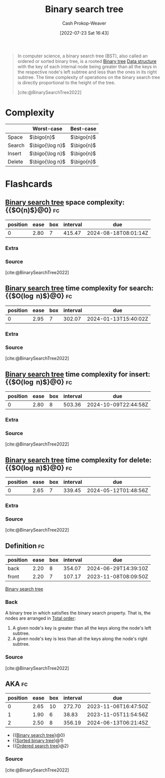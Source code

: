 :PROPERTIES:
:ID:       dc929031-e15a-4566-a7bd-7331768ee02f
:ROAM_ALIASES: "Sorted binary tree" "Ordered search tree"
:LAST_MODIFIED: [2023-09-27 Wed 09:06]
:END:
#+title: Binary search tree
#+hugo_custom_front_matter: :slug "dc929031-e15a-4566-a7bd-7331768ee02f"
#+author: Cash Prokop-Weaver
#+date: [2022-07-23 Sat 16:43]
#+filetags: :concept:

#+begin_quote
In computer science, a binary search tree (BST), also called an ordered or sorted binary tree, is a rooted [[id:323bf406-41e6-4e5f-9be6-689e1055b118][Binary tree]] [[id:738c2ba7-a272-417d-9b6d-b6952d765280][Data structure]] with the key of each internal node being greater than all the keys in the respective node's left subtree and less than the ones in its right subtree. The time complexity of operations on the binary search tree is directly proportional to the height of the tree.

[cite:@BinarySearchTree2022]
#+end_quote

* Complexity

|        | Worst-case    | Best-case |
|--------+---------------+-----------|
| Space  | \(\bigo{n}\)      | \(\bigo{n}\)  |
| Search | \(\bigo{\log n}\) | \(\bigo{n}\)  |
| Insert | \(\bigo{\log n}\) | \(\bigo{n}\)  |
| Delete | \(\bigo{\log n}\) | \(\bigo{n}\)  |


* Flashcards
:PROPERTIES:
:ANKI_DECK: Default
:END:
** [[id:dc929031-e15a-4566-a7bd-7331768ee02f][Binary search tree]] space complexity: {{$O(n)$}@0} :fc:
:PROPERTIES:
:ID:       21176782-5d65-43a8-acb9-227e21090f96
:ANKI_NOTE_ID: 1658620209131
:FC_CREATED: 2022-07-23T23:50:09Z
:FC_TYPE:  cloze
:FC_CLOZE_MAX: 1
:FC_CLOZE_TYPE: deletion
:END:
:REVIEW_DATA:
| position | ease | box | interval | due                  |
|----------+------+-----+----------+----------------------|
|        0 | 2.80 |   7 |   415.47 | 2024-08-18T08:01:14Z |
:END:

*** Extra

*** Source
[cite:@BinarySearchTree2022]

** [[id:dc929031-e15a-4566-a7bd-7331768ee02f][Binary search tree]] time complexity for search: {{$O(\log n)$}@0} :fc:
:PROPERTIES:
:ID:       44463c70-bba7-4976-9840-b93ba96959a7
:ANKI_NOTE_ID: 1658620210206
:FC_CREATED: 2022-07-23T23:50:10Z
:FC_TYPE:  cloze
:FC_CLOZE_MAX: 1
:FC_CLOZE_TYPE: deletion
:END:
:REVIEW_DATA:
| position | ease | box | interval | due                  |
|----------+------+-----+----------+----------------------|
|        0 | 2.95 |   7 |   302.07 | 2024-01-13T15:40:02Z |
:END:

*** Extra

*** Source
[cite:@BinarySearchTree2022]

** [[id:dc929031-e15a-4566-a7bd-7331768ee02f][Binary search tree]] time complexity for insert: {{$O(\log n)$}@0} :fc:
:PROPERTIES:
:ID:       18d746c9-50e6-4a32-9f51-a4abe3ed51bc
:ANKI_NOTE_ID: 1658620210957
:FC_CREATED: 2022-07-23T23:50:10Z
:FC_TYPE:  cloze
:FC_CLOZE_MAX: 1
:FC_CLOZE_TYPE: deletion
:END:
:REVIEW_DATA:
| position | ease | box | interval | due                  |
|----------+------+-----+----------+----------------------|
|        0 | 2.80 |   8 |   503.36 | 2024-10-09T22:44:58Z |
:END:

*** Extra

*** Source
[cite:@BinarySearchTree2022]

** [[id:dc929031-e15a-4566-a7bd-7331768ee02f][Binary search tree]] time complexity for delete: {{$O(\log n)$}@0} :fc:
:PROPERTIES:
:ID:       271f8439-a915-417b-a487-07f78c1e4f75
:ANKI_NOTE_ID: 1658620211681
:FC_CREATED: 2022-07-23T23:50:11Z
:FC_TYPE:  cloze
:FC_CLOZE_MAX: 1
:FC_CLOZE_TYPE: deletion
:END:
:REVIEW_DATA:
| position | ease | box | interval | due                  |
|----------+------+-----+----------+----------------------|
|        0 | 2.65 |   7 |   339.45 | 2024-05-12T01:48:56Z |
:END:
*** Extra
*** Source
[cite:@BinarySearchTree2022]

** Definition :fc:
:PROPERTIES:
:ID:       ca08b305-f2d2-48a5-abd9-3758addb6103
:ANKI_NOTE_ID: 1658620212783
:FC_CREATED: 2022-07-23T23:50:12Z
:FC_TYPE:  double
:END:
:REVIEW_DATA:
| position | ease | box | interval | due                  |
|----------+------+-----+----------+----------------------|
| back     | 2.20 |   8 |   354.07 | 2024-06-29T14:39:10Z |
| front    | 2.20 |   7 |   107.17 | 2023-11-08T08:09:50Z |
:END:

[[id:dc929031-e15a-4566-a7bd-7331768ee02f][Binary search tree]]

*** Back
A binary tree in which satisfies the binary search property. That is, the nodes are arranged in [[id:131299ef-557c-4421-b021-eebba79aaa59][Total order]]:

1. A given node's key is greater than all the keys along the node's left subtree.
1. A given node's key is less than all the keys along the node's right subtree.

*** Source
[cite:@BinarySearchTree2022]

** AKA :fc:
:PROPERTIES:
:ID:       1aae59e3-e65b-43c6-b381-19af0c7d8ef2
:ANKI_NOTE_ID: 1658621725431
:FC_CREATED: 2022-07-24T00:15:25Z
:FC_TYPE:  cloze
:FC_CLOZE_MAX: 3
:FC_CLOZE_TYPE: deletion
:END:
:REVIEW_DATA:
| position | ease | box | interval | due                  |
|----------+------+-----+----------+----------------------|
|        0 | 2.65 |  10 |   272.70 | 2023-11-06T16:47:50Z |
|        1 | 1.90 |   6 |    38.83 | 2023-11-05T11:54:56Z |
|        2 | 2.50 |   8 |   356.19 | 2024-06-13T06:21:45Z |
:END:

- {{[[id:dc929031-e15a-4566-a7bd-7331768ee02f][Binary search tree]]}@0}
- {{[[id:dc929031-e15a-4566-a7bd-7331768ee02f][Sorted binary tree]]}@1}
- {{[[id:dc929031-e15a-4566-a7bd-7331768ee02f][Ordered search tree]]}@2}

*** Source
[cite:@BinarySearchTree2022]
#+print_bibliography: